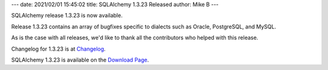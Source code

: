 ---
date: 2021/02/01 15:45:02
title: SQLAlchemy 1.3.23 Released
author: Mike B
---

SQLAlchemy release 1.3.23 is now available.

Release 1.3.23 contains an array of bugfixes specific to dialects
such as Oracle, PostgreSQL, and MySQL.

As is the case with all releases, we'd like to thank all the contributors who
helped with this release.

Changelog for 1.3.23 is at `Changelog </changelog/CHANGES_1_3_23>`_.

SQLAlchemy 1.3.23 is available on the `Download Page </download.html>`_.
